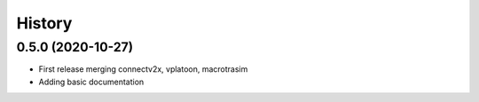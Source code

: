 =======
History
=======

0.5.0 (2020-10-27)
------------------

* First release merging connectv2x, vplatoon, macrotrasim
* Adding basic documentation